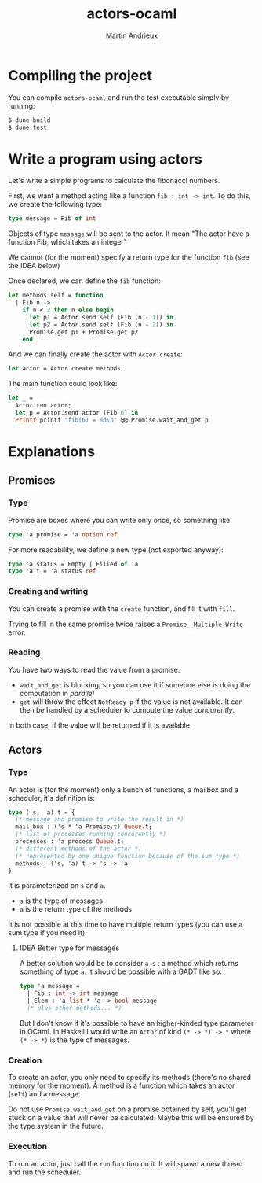 #+TITLE: actors-ocaml
#+DESCRIPTION: An actor library for OCaml 5
#+AUTHOR: Martin Andrieux

* Compiling the project
You can compile ~actors-ocaml~ and run the test executable simply by running:
#+begin_src bash
$ dune build
$ dune test
#+end_src

* Write a program using actors
Let's write a simple programs to calculate the fibonacci numbers.

First, we want a method acting like a function ~fib : int -> int~. To do this, we create the following type:
#+begin_src ocaml
type message = Fib of int
#+end_src

Objects of type ~message~ will be sent to the actor. It mean "The actor have a function Fib, which takes an integer"

We cannot (for the moment) specify a return type for the function ~fib~ (see the IDEA below)

Once declared, we can define the ~fib~ function:
#+begin_src ocaml
let methods self = function
  | Fib n ->
    if n < 2 then n else begin
      let p1 = Actor.send self (Fib (n - 1)) in
      let p2 = Actor.send self (Fib (n - 2)) in
      Promise.get p1 + Promise.get p2
    end
#+end_src

And we can finally create the actor with ~Actor.create~:
#+begin_src ocaml
let actor = Actor.create methods
#+end_src

The main function could look like:
#+begin_src ocaml
let _ =
  Actor.run actor;
  let p = Actor.send actor (Fib 6) in
  Printf.printf "fib(6) = %d\n" @@ Promise.wait_and_get p
#+end_src


* Explanations
** Promises
*** Type
Promise are boxes where you can write only once, so something like
#+begin_src ocaml
type 'a promise = 'a option ref
#+end_src

For more readability, we define a new type (not exported anyway):
#+begin_src ocaml
type 'a status = Empty | Filled of 'a
type 'a t = 'a status ref
#+end_src

*** Creating and writing
You can create a promise with the ~create~ function, and fill it with ~fill~.

Trying to fill in the same promise twice raises a ~Promise__Multiple_Write~ error.

*** Reading
You have two ways to read the value from a promise:
- ~wait_and_get~ is blocking, so you can use it if someone else is doing the computation in /parallel/
- ~get~ will throw the effect ~NotReady p~ if the value is not available. It can then be handled by a scheduler to compute the value /concurently/.

In both case, if the value will be returned if it is available

** Actors
*** Type
An actor is (for the moment) only a bunch of functions, a mailbox and a scheduler, it's definition is:

#+begin_src ocaml
type ('s, 'a) t = {
  (* message and promise to write the result in *)
  mail_box : ('s * 'a Promise.t) Queue.t;
  (* list of processes running concurently *)
  processes : 'a process Queue.t;
  (* different methods of the actor *)
  (* represented by one unique function because of the sum type *)
  methods : ('s, 'a) t -> 's -> 'a
}
#+end_src

It is parameterized on ~s~ and ~a~.
- ~s~ is the type of messages
- ~a~ is the return type of the methods

It is not possible at this time to have multiple return types (you can use a sum type if you need it).

**** IDEA Better type for messages
A better solution would be to consider ~a s~ : a method which returns something of type ~a~. It should be possible with a GADT like so:
#+begin_src ocaml
type 'a message =
  | Fib : int -> int message
  | Elem : 'a list * 'a -> bool message
  (* plus other methods... *)
#+end_src

But I don't know if it's possible to have an higher-kinded type parameter in OCaml. In Haskell I would write an ~Actor~ of kind ~(* -> *) -> *~ where ~(* -> *)~ is the type of messages.

*** Creation
To create an actor, you only need to specify its methods (there's no shared memory for the moment).
A method is a function which takes an actor (~self~) and a message.

Do not use ~Promise.wait_and_get~ on a promise obtained by self, you'll get stuck on a value that will never be calculated.
Maybe this will be ensured by the type system in the future.

*** Execution
To run an actor, just call the ~run~ function on it.
It will spawn a new thread and run the scheduler.


